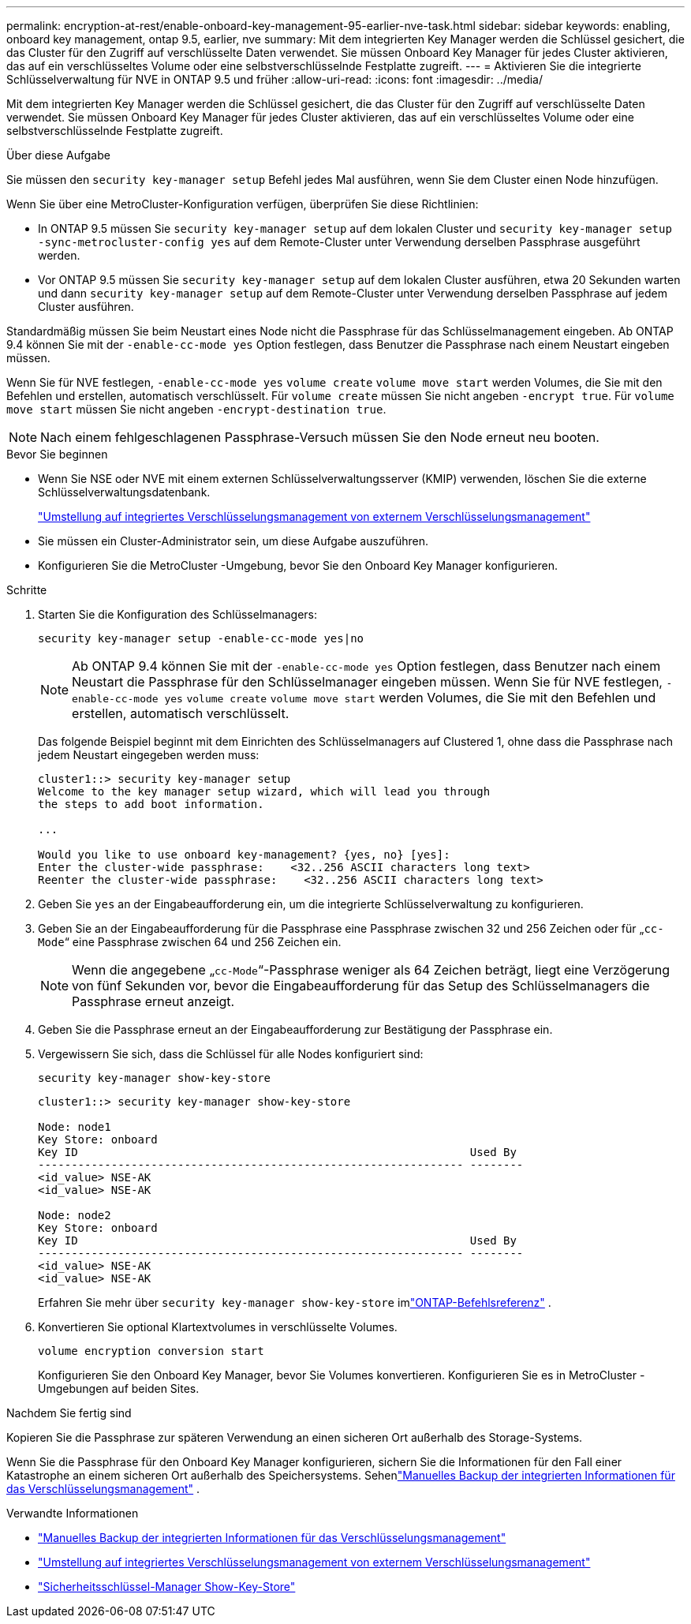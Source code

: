---
permalink: encryption-at-rest/enable-onboard-key-management-95-earlier-nve-task.html 
sidebar: sidebar 
keywords: enabling, onboard key management, ontap 9.5, earlier, nve 
summary: Mit dem integrierten Key Manager werden die Schlüssel gesichert, die das Cluster für den Zugriff auf verschlüsselte Daten verwendet. Sie müssen Onboard Key Manager für jedes Cluster aktivieren, das auf ein verschlüsseltes Volume oder eine selbstverschlüsselnde Festplatte zugreift. 
---
= Aktivieren Sie die integrierte Schlüsselverwaltung für NVE in ONTAP 9.5 und früher
:allow-uri-read: 
:icons: font
:imagesdir: ../media/


[role="lead"]
Mit dem integrierten Key Manager werden die Schlüssel gesichert, die das Cluster für den Zugriff auf verschlüsselte Daten verwendet. Sie müssen Onboard Key Manager für jedes Cluster aktivieren, das auf ein verschlüsseltes Volume oder eine selbstverschlüsselnde Festplatte zugreift.

.Über diese Aufgabe
Sie müssen den `security key-manager setup` Befehl jedes Mal ausführen, wenn Sie dem Cluster einen Node hinzufügen.

Wenn Sie über eine MetroCluster-Konfiguration verfügen, überprüfen Sie diese Richtlinien:

* In ONTAP 9.5 müssen Sie `security key-manager setup` auf dem lokalen Cluster und `security key-manager setup -sync-metrocluster-config yes` auf dem Remote-Cluster unter Verwendung derselben Passphrase ausgeführt werden.
* Vor ONTAP 9.5 müssen Sie `security key-manager setup` auf dem lokalen Cluster ausführen, etwa 20 Sekunden warten und dann `security key-manager setup` auf dem Remote-Cluster unter Verwendung derselben Passphrase auf jedem Cluster ausführen.


Standardmäßig müssen Sie beim Neustart eines Node nicht die Passphrase für das Schlüsselmanagement eingeben. Ab ONTAP 9.4 können Sie mit der `-enable-cc-mode yes` Option festlegen, dass Benutzer die Passphrase nach einem Neustart eingeben müssen.

Wenn Sie für NVE festlegen, `-enable-cc-mode yes` `volume create` `volume move start` werden Volumes, die Sie mit den Befehlen und erstellen, automatisch verschlüsselt. Für `volume create` müssen Sie nicht angeben `-encrypt true`. Für `volume move start` müssen Sie nicht angeben `-encrypt-destination true`.


NOTE: Nach einem fehlgeschlagenen Passphrase-Versuch müssen Sie den Node erneut neu booten.

.Bevor Sie beginnen
* Wenn Sie NSE oder NVE mit einem externen Schlüsselverwaltungsserver (KMIP) verwenden, löschen Sie die externe Schlüsselverwaltungsdatenbank.
+
link:delete-key-management-database-task.html["Umstellung auf integriertes Verschlüsselungsmanagement von externem Verschlüsselungsmanagement"]

* Sie müssen ein Cluster-Administrator sein, um diese Aufgabe auszuführen.
* Konfigurieren Sie die MetroCluster -Umgebung, bevor Sie den Onboard Key Manager konfigurieren.


.Schritte
. Starten Sie die Konfiguration des Schlüsselmanagers:
+
`security key-manager setup -enable-cc-mode yes|no`

+
[NOTE]
====
Ab ONTAP 9.4 können Sie mit der `-enable-cc-mode yes` Option festlegen, dass Benutzer nach einem Neustart die Passphrase für den Schlüsselmanager eingeben müssen. Wenn Sie für NVE festlegen, `-enable-cc-mode yes` `volume create` `volume move start` werden Volumes, die Sie mit den Befehlen und erstellen, automatisch verschlüsselt.

====
+
Das folgende Beispiel beginnt mit dem Einrichten des Schlüsselmanagers auf Clustered 1, ohne dass die Passphrase nach jedem Neustart eingegeben werden muss:

+
[listing]
----
cluster1::> security key-manager setup
Welcome to the key manager setup wizard, which will lead you through
the steps to add boot information.

...

Would you like to use onboard key-management? {yes, no} [yes]:
Enter the cluster-wide passphrase:    <32..256 ASCII characters long text>
Reenter the cluster-wide passphrase:    <32..256 ASCII characters long text>
----
. Geben Sie `yes` an der Eingabeaufforderung ein, um die integrierte Schlüsselverwaltung zu konfigurieren.
. Geben Sie an der Eingabeaufforderung für die Passphrase eine Passphrase zwischen 32 und 256 Zeichen oder für „`cc-Mode`“ eine Passphrase zwischen 64 und 256 Zeichen ein.
+
[NOTE]
====
Wenn die angegebene „`cc-Mode`“-Passphrase weniger als 64 Zeichen beträgt, liegt eine Verzögerung von fünf Sekunden vor, bevor die Eingabeaufforderung für das Setup des Schlüsselmanagers die Passphrase erneut anzeigt.

====
. Geben Sie die Passphrase erneut an der Eingabeaufforderung zur Bestätigung der Passphrase ein.
. Vergewissern Sie sich, dass die Schlüssel für alle Nodes konfiguriert sind:
+
`security key-manager show-key-store`

+
[listing]
----
cluster1::> security key-manager show-key-store

Node: node1
Key Store: onboard
Key ID                                                           Used By
---------------------------------------------------------------- --------
<id_value> NSE-AK
<id_value> NSE-AK

Node: node2
Key Store: onboard
Key ID                                                           Used By
---------------------------------------------------------------- --------
<id_value> NSE-AK
<id_value> NSE-AK
----
+
Erfahren Sie mehr über `security key-manager show-key-store` imlink:https://docs.netapp.com/us-en/ontap-cli-9161/security-key-manager-show-key-store.html["ONTAP-Befehlsreferenz"^] .

. Konvertieren Sie optional Klartextvolumes in verschlüsselte Volumes.
+
`volume encryption conversion start`

+
Konfigurieren Sie den Onboard Key Manager, bevor Sie Volumes konvertieren.  Konfigurieren Sie es in MetroCluster -Umgebungen auf beiden Sites.



.Nachdem Sie fertig sind
Kopieren Sie die Passphrase zur späteren Verwendung an einen sicheren Ort außerhalb des Storage-Systems.

Wenn Sie die Passphrase für den Onboard Key Manager konfigurieren, sichern Sie die Informationen für den Fall einer Katastrophe an einem sicheren Ort außerhalb des Speichersystems. Sehenlink:backup-key-management-information-manual-task.html["Manuelles Backup der integrierten Informationen für das Verschlüsselungsmanagement"] .

.Verwandte Informationen
* link:backup-key-management-information-manual-task.html["Manuelles Backup der integrierten Informationen für das Verschlüsselungsmanagement"]
* link:delete-key-management-database-task.html["Umstellung auf integriertes Verschlüsselungsmanagement von externem Verschlüsselungsmanagement"]
* link:https://docs.netapp.com/us-en/ontap-cli-9161/security-key-manager-show-key-store.html["Sicherheitsschlüssel-Manager Show-Key-Store"^]

